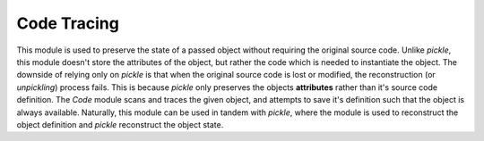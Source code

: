 .. _code-types:

Code Tracing
************

This module is used to preserve the state of a passed object without requiring the original source code.
Unlike `pickle`, this module doesn't store the attributes of the object, but rather the code which is needed to instantiate the object. 
The downside of relying only on `pickle` is that when the original source code is lost or modified, the reconstruction (or `unpickling`) process fails. 
This is because `pickle` only preserves the objects **attributes** rather than it's source code definition.
The `Code` module scans and traces the given object, and attempts to save it's definition such that the object is always available. 
Naturally, this module can be used in tandem with `pickle`, where the module is used to reconstruct the object definition and `pickle` reconstruct the object state.


.. py:class:: Code(instance input = None)

    :params instance input: An instance of the object to target.

    .. py:method:: is_self(other)

        Returns a boolean value indicating whether the input object is also a code object.

    .. py:method:: AddDependency(list[code_t] inpt)

        Expects a list of **code_t** dictionary like content (see :ref:`data-types`.)

    .. py:attribute:: InstantiateObject

        Returns a code type object, which is a wrapped version of the input.

    .. py:attribute:: hash

        Returns a string which is derived from hashing the source code.

    .. py:attribute:: fx

        Returns the input function.

    .. py:attribute:: is_class

        Returns a boolean indicating whether the input was a class

    .. py:attribute:: is_funtion

        Returns a boolean indicating whether the input was a function 

    .. py:attribute:: is_callable

        Returns a boolean indicating whether the input function can be called, e.g. ``name()``

    .. py:attribute:: is_initialized

        Returns a boolean indicating whether the input function was already initialized.
        This can be particularly useful when the input has input requirements before being called, e.g. ``__init__(self, var1)``.

    .. py:attribute:: function_name

        Returns a string of the function name if the input was a function, else an empty string is returned.

    .. py:attribute:: class_name

        Returns a string of the class name if the input was a class, else an empty string is returned.

    .. py:attribute:: source_code

        Returns the original source code of the file from which the object originated from.

    .. py:attribute:: object_code

        Returns the object definition source code.

    .. py:attribute:: co_vars

        Returns a list of the input variables.

    .. py:attribute:: input_params
  
        Returns a dictionary of the co-variables with their default values.

    .. py:attribute:: param_space

        An empty placeholder used to add additional parameters to the object. 
        This can be useful when the instantiated object requires some input, which is not always available during instantiation.

    .. py:attribute:: defaults

        Returns a list of default input variable values.

    .. py:attribute:: trace

        Returns a dictionary outlining the dependency tree of the object and any external imports.

    .. py:attribute:: extern_imports
        
        A dictionary of external libraries that the code relies on.

